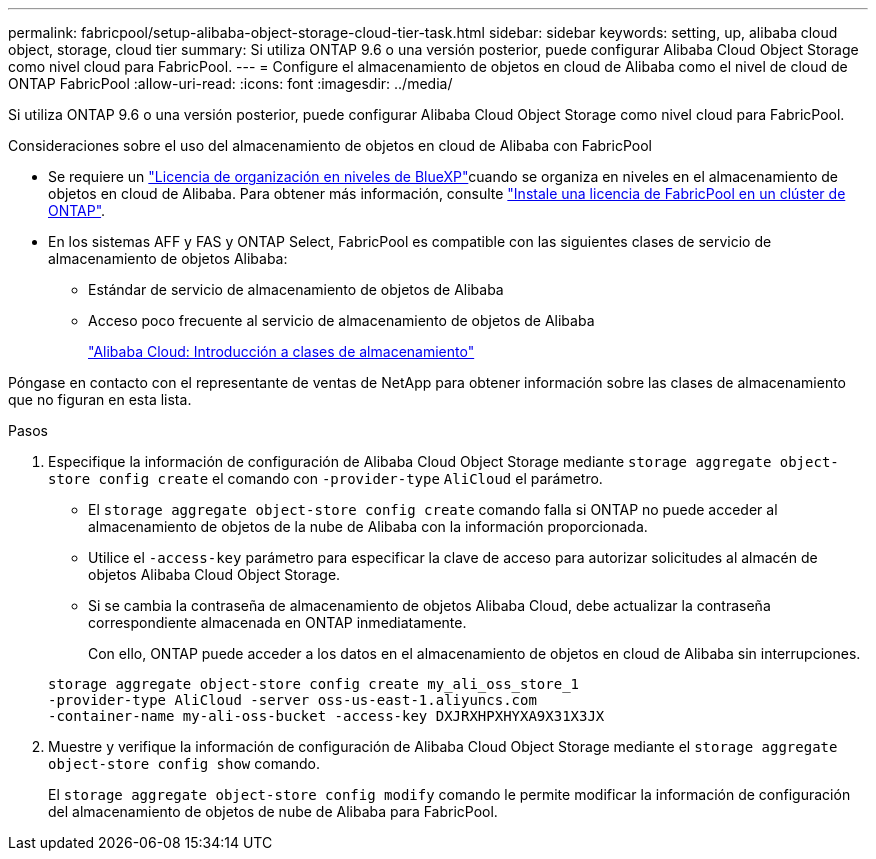 ---
permalink: fabricpool/setup-alibaba-object-storage-cloud-tier-task.html 
sidebar: sidebar 
keywords: setting, up, alibaba cloud object, storage, cloud tier 
summary: Si utiliza ONTAP 9.6 o una versión posterior, puede configurar Alibaba Cloud Object Storage como nivel cloud para FabricPool. 
---
= Configure el almacenamiento de objetos en cloud de Alibaba como el nivel de cloud de ONTAP FabricPool
:allow-uri-read: 
:icons: font
:imagesdir: ../media/


[role="lead"]
Si utiliza ONTAP 9.6 o una versión posterior, puede configurar Alibaba Cloud Object Storage como nivel cloud para FabricPool.

.Consideraciones sobre el uso del almacenamiento de objetos en cloud de Alibaba con FabricPool
* Se requiere un link:https://bluexp.netapp.com/cloud-tiering["Licencia de organización en niveles de BlueXP"]cuando se organiza en niveles en el almacenamiento de objetos en cloud de Alibaba. Para obtener más información, consulte link:install-license-aws-azure-ibm-task.html["Instale una licencia de FabricPool en un clúster de ONTAP"].
* En los sistemas AFF y FAS y ONTAP Select, FabricPool es compatible con las siguientes clases de servicio de almacenamiento de objetos Alibaba:
+
** Estándar de servicio de almacenamiento de objetos de Alibaba
** Acceso poco frecuente al servicio de almacenamiento de objetos de Alibaba
+
https://www.alibabacloud.com/help/doc-detail/51374.htm["Alibaba Cloud: Introducción a clases de almacenamiento"^]





Póngase en contacto con el representante de ventas de NetApp para obtener información sobre las clases de almacenamiento que no figuran en esta lista.

.Pasos
. Especifique la información de configuración de Alibaba Cloud Object Storage mediante `storage aggregate object-store config create` el comando con `-provider-type` `AliCloud` el parámetro.
+
** El `storage aggregate object-store config create` comando falla si ONTAP no puede acceder al almacenamiento de objetos de la nube de Alibaba con la información proporcionada.
** Utilice el `-access-key` parámetro para especificar la clave de acceso para autorizar solicitudes al almacén de objetos Alibaba Cloud Object Storage.
** Si se cambia la contraseña de almacenamiento de objetos Alibaba Cloud, debe actualizar la contraseña correspondiente almacenada en ONTAP inmediatamente.
+
Con ello, ONTAP puede acceder a los datos en el almacenamiento de objetos en cloud de Alibaba sin interrupciones.



+
[listing]
----
storage aggregate object-store config create my_ali_oss_store_1
-provider-type AliCloud -server oss-us-east-1.aliyuncs.com
-container-name my-ali-oss-bucket -access-key DXJRXHPXHYXA9X31X3JX
----
. Muestre y verifique la información de configuración de Alibaba Cloud Object Storage mediante el `storage aggregate object-store config show` comando.
+
El `storage aggregate object-store config modify` comando le permite modificar la información de configuración del almacenamiento de objetos de nube de Alibaba para FabricPool.


